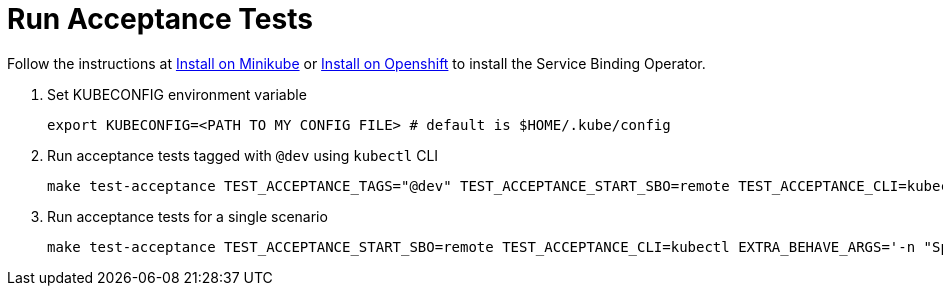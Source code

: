 = Run Acceptance Tests

Follow the instructions at link:../install-sbo/install-on-minikube.html[Install on Minikube] or link:../install-sbo/install-on-openshift.html[Install on Openshift] to install the Service Binding Operator.

1. Set KUBECONFIG environment variable
+
[source,bash]
----
export KUBECONFIG=<PATH TO MY CONFIG FILE> # default is $HOME/.kube/config
----

2. Run acceptance tests tagged with `@dev` using `kubectl` CLI
+
[source,bash]
----
make test-acceptance TEST_ACCEPTANCE_TAGS="@dev" TEST_ACCEPTANCE_START_SBO=remote TEST_ACCEPTANCE_CLI=kubectl
----

3. Run acceptance tests for a single scenario
+
[source,bash]
----
make test-acceptance TEST_ACCEPTANCE_START_SBO=remote TEST_ACCEPTANCE_CLI=kubectl EXTRA_BEHAVE_ARGS='-n "Specify path of secret in the Service Binding"'
----

